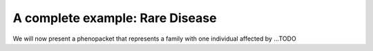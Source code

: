 .. _rstcancerexample:

================================
A complete example: Rare Disease
================================

We will now present a phenopacket that represents a family with one individual
affected by ...TODO